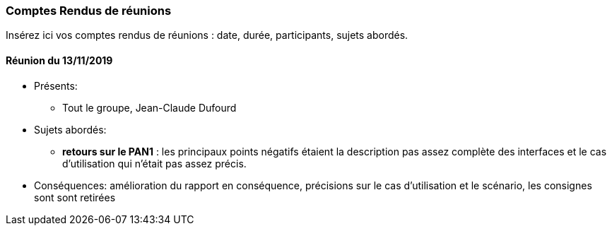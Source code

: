 === Comptes Rendus de réunions

Insérez ici vos comptes rendus de réunions : date, durée, participants,
sujets abordés.

==== Réunion du 13/11/2019

* Présents:
** Tout le groupe, Jean-Claude Dufourd
* Sujets abordés:
** *retours sur le PAN1* : les principaux points négatifs étaient la description pas assez complète des interfaces et le cas d'utilisation qui n'était pas assez précis.
* Conséquences: amélioration du rapport en conséquence, précisions sur le cas d'utilisation et le scénario, les consignes sont sont retirées
